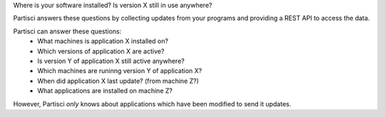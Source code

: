 Where is your software installed?  Is version X still in use anywhere?

Partisci answers these questions by collecting updates from your programs and providing a REST API to access the data.

Partisci can answer these questions:
 * What machines is application X installed on?
 * Which versions of application X are active?
 * Is version Y of application X still active anywhere?
 * Which machines are runinng version Y of application X?
 * When did application X last update? (from machine Z?)
 * What applications are installed on machine Z?

However, Partisci *only* knows about applications which have been modified to send it updates.

